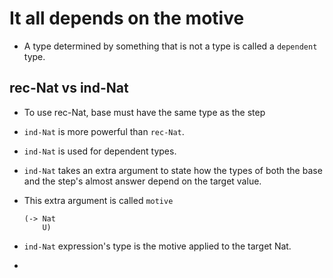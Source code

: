 * It all depends on the motive
  - A type determined by something that is not a type is called a
    ~dependent~ type.
** rec-Nat vs ind-Nat
   - To use rec-Nat, base must have the same type as the step
   - ~ind-Nat~ is more powerful than ~rec-Nat~.
   - ~ind-Nat~ is used for dependent types.
   - ~ind-Nat~ takes an extra argument to state how the types of both
     the base and the step's almost answer depend on the target value.
   - This extra argument is called ~motive~
     #+BEGIN_SRC racket
     (-> Nat
         U)
     #+END_SRC
   - ~ind-Nat~ expression's type is the motive applied to the target Nat.
   - 

